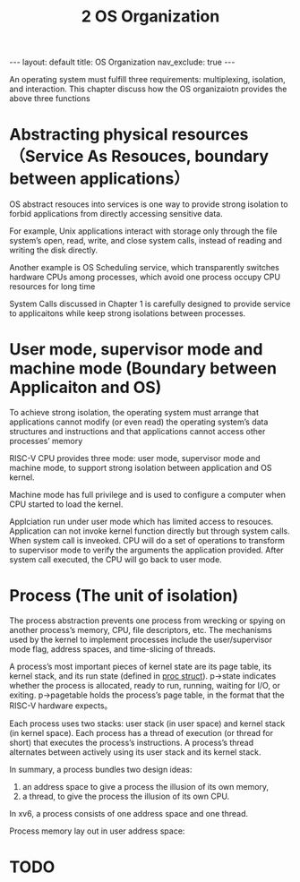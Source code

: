 #+title: 2 OS Organization
#+STARTUP: showall indent
#+STARTUP: hidestars
#+TOC: nil  ;; Disable table of contents by default
#+OPTIONS: toc:nil  ;; Disable TOC in HTML export

#+BEGIN_EXPORT html
---
layout: default
title: OS Organization
nav_exclude: true
---
#+END_EXPORT

An operating system must fulfill three requirements: multiplexing, isolation, and interaction.
This chapter discuss how the OS organizaiotn provides the above three functions

* Abstracting physical resources （Service As Resouces, boundary between applications）
OS abstract resouces into services is one way to provide strong isolation to forbid applications from directly accessing sensitive data.

For example, Unix applications interact with storage only through the file system’s open, read, write, and close system
calls, instead of reading and writing the disk directly.

Another example is OS Scheduling service, which transparently switches hardware CPUs among processes, which avoid one process occupy CPU resources for long time

System Calls discussed in Chapter 1 is carefully designed to provide service to applicaitons while keep strong isolations between processes.

* User mode, supervisor mode and machine mode (Boundary between Applicaiton and OS)

To achieve strong isolation, the operating system must arrange that applications cannot modify (or even read) the
operating system’s data structures and instructions and that applications cannot access other processes’ memory


RISC-V CPU provides three mode: user mode, supervisor mode and machine mode, to support strong isolation between application and OS kernel.

Machine mode has full privilege and is used to configure a computer when CPU started to load the kernel.

Applciation run under user mode which has limited access to resouces. Application can not invoke kernel function directly but through system calls.
When system call is inveoked. CPU will do a set of operations to transform to supervisor mode to verify the arguments the application provided.
After system call executed, the CPU will go back to user mode.

* Process (The unit of isolation)
The process abstraction prevents one process from wrecking or spying on another process’s memory, CPU, file descriptors, etc.
The mechanisms used by the kernel to implement processes include the user/supervisor mode flag, address spaces, and time-slicing of threads.

A process’s most important pieces of kernel state are its page table, its kernel stack, and its run state (defined in [[https://github.com/mit-pdos/xv6-riscv/blob/riscv//kernel/proc.h#L85][proc struct]]).
p->state indicates whether the process is allocated, ready to run, running, waiting for I/O, or exiting.
p->pagetable holds the process’s page table, in the format that the RISC-V hardware expects。

Each process uses two stacks: user stack (in user space) and kernel stack (in kernel space).
Each process has a thread of execution (or thread for short) that executes the process’s instructions.
A process’s thread alternates between actively using its user stack and its kernel stack.

In summary, a process bundles two design ideas:
1. an address space to give a process the illusion of its own memory,
2. a thread, to give the process the illusion of its own CPU.

In xv6, a process consists of one address space and one thread.


Process memory lay out in user address space:
[[file:xv6_process_layout.png]]




* TODO

